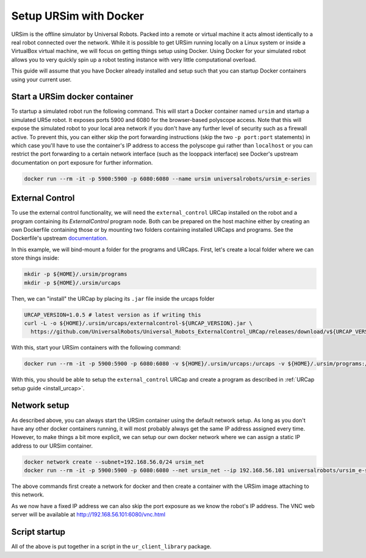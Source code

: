 .. _ursim_docker:

Setup URSim with Docker
=======================
URSim is the offline simulator by Universal Robots. Packed into a remote or virtual machine it acts almost
identically to a real robot connected over the network. While it is possible to get URSim running
locally on a Linux system or inside a VirtualBox virtual machine, we will focus on getting things
setup using Docker. Using Docker for your simulated robot allows you to very quickly spin up a robot
testing instance with very little computational overload.

This guide will assume that you have Docker already installed and setup such that you can startup
Docker containers using your current user.

Start a URSim docker container
------------------------------

To startup a simulated robot run the following command. This will start a Docker container named
``ursim`` and startup a simulated UR5e robot. It exposes ports 5900 and 6080 for the browser-based
polyscope access. Note that this will expose the simulated robot to your local area network if you
don't have any further level of security such as a firewall active. To prevent this, you can either
skip the port forwarding instructions (skip the two ``-p port:port`` statements) in which case
you'll have to use the container's IP address to access the polyscope gui rather than ``localhost`` or
you can restrict the port forwarding to a certain network interface (such as the looppack interface)
see Docker's upstream documentation on port exposure for further information.

.. code-block:: bash

   docker run --rm -it -p 5900:5900 -p 6080:6080 --name ursim universalrobots/ursim_e-series

External Control
----------------

To use the external control functionality, we will need the ``external_control`` URCap installed on
the robot and a program containing its *ExternalControl* program node. Both can be prepared on the
host machine either by creating an own Dockerfile containing those or by mounting two folders
containing installed URCaps and programs. See the Dockerfile's upstream `documentation <https://hub.docker.com/r/universalrobots/ursim_e-series>`_.

In this example, we will bind-mount a folder for the programs and URCaps. First, let's create a
local folder where we can store things inside:

.. code-block:: bash

   mkdir -p ${HOME}/.ursim/programs
   mkdir -p ${HOME}/.ursim/urcaps

Then, we can "install" the URCap by placing its ``.jar`` file inside the urcaps folder

.. code-block:: bash

   URCAP_VERSION=1.0.5 # latest version as if writing this
   curl -L -o ${HOME}/.ursim/urcaps/externalcontrol-${URCAP_VERSION}.jar \
     https://github.com/UniversalRobots/Universal_Robots_ExternalControl_URCap/releases/download/v${URCAP_VERSION}/externalcontrol-${URCAP_VERSION}.jar

With this, start your URSim containers with the following command:

.. code-block:: bash

   docker run --rm -it -p 5900:5900 -p 6080:6080 -v ${HOME}/.ursim/urcaps:/urcaps -v ${HOME}/.ursim/programs:/ursim/programs --name ursim universalrobots/ursim_e-series

With this, you should be able to setup the ``external_control`` URCap and create a program as
described in :ref:`URCap setup guide <install_urcap>`.

Network setup
-------------

As described above, you can always start the URSim container using the default network setup. As long
as you don't have any other docker containers running, it will most probably always get the same IP
address assigned every time. However, to make things a bit more explicit, we can setup our own
docker network where we can assign a static IP address to our URSim container.

.. code-block:: bash

   docker network create --subnet=192.168.56.0/24 ursim_net
   docker run --rm -it -p 5900:5900 -p 6080:6080 --net ursim_net --ip 192.168.56.101 universalrobots/ursim_e-series

The above commands first create a network for docker and then create a container with the URSim
image attaching to this network.

As we now have a fixed IP address we can also skip the port exposure as we know the robot's IP
address. The VNC web server will be available at `<http://192.168.56.101:6080/vnc.html>`_

Script startup
--------------

All of the above is put together in a script in the ``ur_client_library`` package.

.. tabs::


   .. tab:: ROS 1

      .. code-block:: bash

         rosrun ur_client_library start_ursim.sh

      This will start a URSim docker container running on ``192.168.56.101`` with the ``external_control``
      URCap preinstalled. Created programs and installation changes will be stored persistently inside
      ``${HOME}/.ursim/programs``.

      With this, you can run

      .. code-block:: bash

         roslaunch ur_robot_driver ur5e_bringup.launch robot_ip:=192.168.56.101

   .. tab:: ROS 2

      .. code-block:: bash

         ros2 run ur_client_library start_ursim.sh

      This will start a URSim docker container running on ``192.168.56.101`` with the ``external_control``
      URCap preinstalled. Created programs and installation changes will be stored persistently inside
      ``${HOME}/.ursim/programs``.

      With this, you can run

      .. code-block:: bash

         ros2 launch ur_robot_driver ur_control.launch.py ur_type:=ur5e robot_ip:=192.168.56.101

   .. tab:: Other

      If you have installed the client library from another source than ROS / ROS 2 or have
      compiled it yourself, run the ``start_ursim.sh`` script directly from the package's
      ``scripts`` folder.
